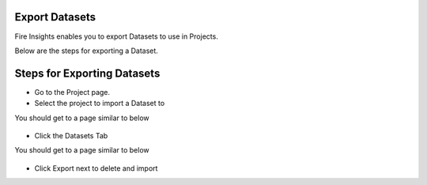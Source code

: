 Export Datasets
===============

Fire Insights enables you to export Datasets to use in Projects.

Below are the steps for exporting a Dataset.

Steps for Exporting Datasets
===============

* Go to the Project page.
* Select the project to import a Dataset to 

You should get to a page similar to below

.. figure:: ../../../_assets/user-guide/export-import/Projects_Starting_Page.png
     :alt: userguide
     :width: 60%


* Click the Datasets Tab

You should get to a page similar to below


.. figure:: ../../../_assets/user-guide/export-import/ImportExportDatasets_Starting_Page.png
     :alt: userguide
     :width: 60%
     
     
* Click Export next to delete and import
